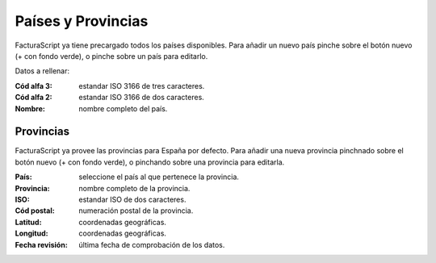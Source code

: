 .. highlight:: rst
.. title:: Facturascripts configurar: Países y Provincias
.. meta::
  :http-equiv=Content-Type: text/html; charset=UTF-8
  :generator: FacturaScripts Documentacion
  :description: Configurar países y provincias en FacturaScripts 2020.
  :keywords: facturascripts, configurar, pais, provincia
  :robots: Index, Follow
  :author: Jose Antonio Cuello (Artex Trading)
  :subject: Configurar Países y Provincias FacturaScripts 2020
  :lang: es

###################
Países y Provincias
###################

FacturaScript ya tiene precargado todos los países disponibles. Para añadir un nuevo país pinche sobre el botón nuevo (+ con fondo verde), o pinche sobre un país para editarlo.

Datos a rellenar:

:Cód alfa 3: estandar ISO 3166 de tres caracteres.
:Cód alfa 2: estandar ISO 3166 de dos caracteres.
:Nombre: nombre completo del país.

Provincias
==========

FacturaScript ya provee las provincias para España por defecto. Para añadir una nueva provincia pinchnado sobre el botón nuevo (+ con fondo verde), o pinchando sobre una provincia para editarla.

:País: seleccione el país al que pertenece la provincia.
:Provincia: nombre completo de la provincia.
:ISO: estandar ISO de dos caracteres.
:Cód postal: numeración postal de la provincia.
:Latitud: coordenadas geográficas.
:Longitud: coordenadas geográficas.
:Fecha revisión: última fecha de comprobación de los datos.
